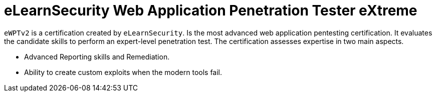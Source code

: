 :page-slug: about-us/certifications/ewptv2/
:page-description: Our team of ethical hackers and pentesters counts with high certifications related to cybersecurity information.
:page-keywords: Fluid Attacks, Ethical Hackers, Team, Certifications, Cybersecurity, Pentesters, Whitehat Hackers
:page-certificationlogo: logo-ewptv2
:page-alt: Logo ewptv2
:page-certification: yes

= eLearnSecurity Web Application Penetration Tester eXtreme

`eWPTv2` is a certification created by `eLearnSecurity`.
Is the most advanced web application pentesting certification.
It evaluates the candidate skills
to perform an expert-level penetration test.
The certification assesses expertise in two main aspects.

- Advanced Reporting skills and Remediation.
- Ability to create custom exploits when the modern tools fail.
